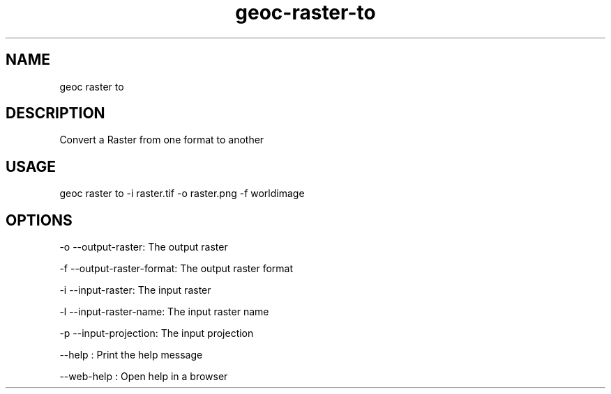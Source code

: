 .TH "geoc-raster-to" "1" "11 September 2016" "version 0.1"
.SH NAME
geoc raster to
.SH DESCRIPTION
Convert a Raster from one format to another
.SH USAGE
geoc raster to -i raster.tif -o raster.png -f worldimage
.SH OPTIONS
-o --output-raster: The output raster
.PP
-f --output-raster-format: The output raster format
.PP
-i --input-raster: The input raster
.PP
-l --input-raster-name: The input raster name
.PP
-p --input-projection: The input projection
.PP
--help : Print the help message
.PP
--web-help : Open help in a browser
.PP
